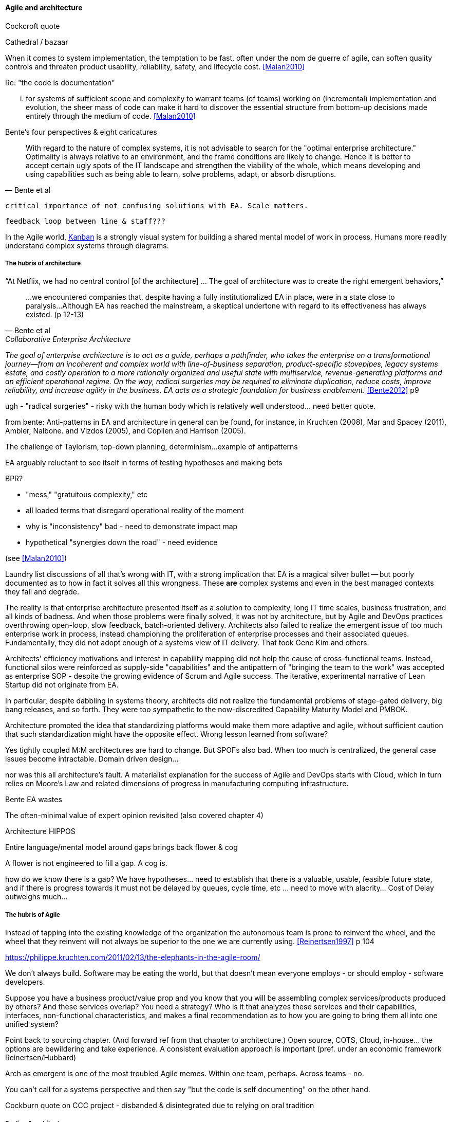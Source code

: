 ==== Agile and architecture

Cockcroft quote

Cathedral / bazaar

When it  comes to system implementation, the temptation to be  fast, often under the nom de guerre of agile, can soften  quality controls and threaten product usability, reliability, safety, and lifecycle cost. <<Malan2010>>

Re: "the code is documentation"

... for systems of sufficient scope and complexity to warrant teams (of teams) working on (incremental) implementation and evolution, the sheer mass of code can make it hard to discover the essential structure from bottom-up decisions made entirely through the medium of code. <<Malan2010>>

Bente's four perspectives & eight caricatures

[quote, Bente et al]
With regard to the nature of complex systems, it is not advisable to search for the "optimal enterprise architecture." Optimality is always relative to an environment, and the frame conditions are likely to change. Hence it is better to accept certain ugly spots of the IT landscape and strengthen the viability of the whole, which means developing and using capabilities such as being able to learn, solve problems, adapt, or absorb disruptions.

 critical importance of not confusing solutions with EA. Scale matters.

 feedback loop between line & staff???

In the Agile world,  xref:2.05.02-kanban[Kanban] is a strongly visual system for building a shared mental model of work in process. Humans more readily understand complex systems through diagrams.

===== The hubris of architecture


“At Netflix, we had no central control [of the architecture] ... The goal of architecture was to create the right emergent behaviors,”

[quote, Bente et al, Collaborative Enterprise Architecture]
...we encountered companies that, despite having a fully institutionalized EA in place, were in a state close to paralysis...Although EA has reached the mainstream, a skeptical undertone with regard to its effectiveness has always existed. (p 12-13)

_The goal of enterprise architecture is to act as a guide, perhaps a pathfinder, who takes the enterprise on a transformational journey—from an incoherent and complex world with line-of-business separation, product-specific stovepipes, legacy systems estate, and costly operation to a more rationally organized and useful state with multiservice, revenue-generating platforms and an efficient operational regime. On the way, radical surgeries may be required to eliminate duplication, reduce costs, improve reliability, and increase agility in the business. EA acts as a strategic foundation for business enablement._ <<Bente2012>> p9

ugh - "radical surgeries" - risky with the human body which is relatively well understood... need better quote.

from bente: Anti-patterns in EA and architecture in general can be found, for instance, in Kruchten (2008), Mar and Spacey (2011),
Ambler, Nalbone. and Vizdos (2005), and Coplien and Harrison (2005).

The challenge of Taylorism, top-down planning, determinism...
example of antipatterns

EA arguably reluctant to see itself in terms of testing hypotheses and making bets

BPR?

* "mess," "gratuitous complexity," etc

* all loaded terms that disregard operational reality of the moment

* why is "inconsistency" bad - need to demonstrate impact map

* hypothetical "synergies down the road" - need evidence

(see <<Malan2010>>)

Laundry list discussions of all that's wrong with IT, with a strong implication that EA is a magical silver bullet -- but poorly documented as to how in fact it solves all this wrongness. These *are* complex systems and even in the best managed contexts they fail and degrade.

The reality is that enterprise architecture presented itself as a solution to complexity, long IT time scales, business frustration, and all kinds of badness. And when those problems were finally solved, it was not by architecture, but by Agile and DevOps practices overthrowing open-loop, slow feedback, batch-oriented delivery. Architects also failed to realize the emergent issue of too much enterprise work in process, instead championing the proliferation of enterprise processes and their associated queues. Fundamentally, they did not adopt enough of a systems view of IT delivery. That took Gene Kim and others.

Architects' efficiency motivations and interest in capability mapping did not help the cause of cross-functional teams. Instead, functional silos were reinforced as supply-side "capabilities" and the antipattern of "bringing the team to the work" was accepted as enterprise SOP - despite the growing evidence of Scrum and Agile success. The iterative, experimental narrative of Lean Startup did not originate from EA.

In particular, despite dabbling in systems theory, architects did not realize the fundamental problems of stage-gated delivery, big bang releases, and so forth. They were too sympathetic to the now-discredited Capability Maturity Model and PMBOK.

Architecture promoted the idea that standardizing platforms would make them more adaptive and agile, without sufficient caution that such standardization might have the opposite effect. Wrong lesson learned from software?

Yes tightly coupled M:M architectures are hard to change. But SPOFs also bad. When too much is centralized, the general case issues become intractable. Domain driven design...

nor was this all architecture's fault. A materialist explanation for the success of Agile and DevOps starts with Cloud, which in turn relies on Moore's Law and related dimensions of progress in manufacturing computing infrastructure.

Bente EA wastes

The often-minimal value of expert opinion revisited (also covered chapter 4)

Architecture HIPPOS

Entire language/mental model around gaps brings back flower & cog

A flower is not engineered to fill a gap. A cog is.

how do we know there is a gap? We have hypotheses... need to establish that there is a valuable, usable, feasible future state, and if there is progress towards it must not be delayed by queues, cycle time, etc ... need to move with alacrity... Cost of Delay outweighs much...

===== The hubris of Agile

Instead of tapping into the existing knowledge of the organization the autonomous team is prone to reinvent the wheel, and the wheel that they reinvent will not always be superior to the one we are currently using. <<Reinertsen1997>> p 104

https://philippe.kruchten.com/2011/02/13/the-elephants-in-the-agile-room/

We don't always build. Software may be eating the world, but that doesn't mean everyone employs - or should employ - software developers.

Suppose you have a business product/value prop and you know that you will be assembling complex services/products produced by others? And these services overlap? You need a strategy? Who is it that analyzes these services and their capabilities, interfaces, non-functional characteristics, and makes a final recommendation as to how you are going to bring them all into one unified system?

Point back to sourcing chapter. (And forward ref from that chapter to architecture.) Open source, COTS, Cloud, in-house... the options are bewildering and take experience. A consistent evaluation approach is important (pref. under an economic framework Reinertsen/Hubbard)

Arch as emergent is one of the most troubled Agile memes. Within one team, perhaps. Across teams - no.

You can't call for a systems perspective and then say "but the code is self documenting" on the other hand.

Cockburn quote on CCC project - disbanded & disintegrated due to relying on oral tradition

===== Scaling & architecture

====== Solutions arch
* systems too big for 1 team
* features that are too complex to be implemented in 1 iteration
* features that cause too much org chg mgmt

EA "process"

Another possible objection against agile methods is that the processes in EA, and in the enterprise generally, are simply not operating with a time window of the typical sprint length of three weeks. This, of course, is true. But it is at closer inspection not a counter-argument against the application of agile principles to EA—just the opposite. The long process cycles add to EA's lack of transparency and promote a silo mentality. Agile techniques can help here. <<Bente2012>> - queuing and fast feedback

Lot of confusion in the literature about sol arch vs EA.

====== Big batch rationalization risks

A common response to getting stuck in a big ball of mud is to fund a large systems replacement project. Such projects typically take months or years before they deliver any value to users, and the switchover from the old to the new system is often performed in “big bang” fashion. These projects also run an unusually high risk of running late and over budget and being cancelled. Systems rearchitecture should not be done as a large program of work funded from the capital budget. It should be a continuous activity that happens as part of the product development process. <<Humble2013>> ch10

 Amazon Obidos example, strangler pattern.
 * Start by delivering new functionality—at least at first
 * Do not attempt to port existing functionality unless it is to support a business process change
 * Deliver something fast
 * Design for testability and deployability
 * Architect the new software to run on a PaaS

Our experience is that standardization on a particular toolchain or technology stack is neither necessary nor sufficient for achieving enterprise architecture goals such as enabling teams to respond rapidly to changing requirements, creating high-performance systems at scale, or reducing the risk of intrusion or data theft. Just like we drive product and process innovation through the Improvement Kata, we can drive architectural alignment through it too. Architectural goals—for example, desired performance, availability, and security—should be approached by iteratively specifying target conditions at the program level. Following the Principle of Mission, set out a clear vision of the goals of your enterprise architecture without specifying how the goals are to be achieved, and create a context in which teams can determine how to achieve them through experimentation and collaboration.   <<Humble2013>> ch10

preparing along the way understand inventories and dependencies - importance of Bezos mandate to the dependency question - if there is one battle you fight, make it that one -

the importance of documentation - speech to text, text analytics... image recognition... what might the future hold? At least get technical writers... don't make developers write...

===== Architecture and digital exhaust
we can assess the degree to which architecture is influencing real choices

Agile & docs "In an agile project, explicit care must be taken to ensure proper documentation—for example, by stating it as part of the condition of satisfaction of a user story or in the definition of done" <<Bente2012>> p 170


====== DevOps assets to architecture

If you started from day 1 with source, build, & package mgmt, and have kept it clean, you have a great asset



anchor:TLM-CoD-worked[]

===== Architecture, queues, and Cost of Delay

worked TLM example

TLM should route via corp governance & perf mgmt, align w/vendor mgmt... find sources on how these processes work in non IT domains... (have already discussed in book)

review Reinertsen

Bente p 194 looks @ arch process optimization - local optima, bad. Goes down the work/wait alley and DSM (anti-rework). Limitations.

Also, IT finance typically doesn't appear...

All the coordination mechs can be applied... cadence/synch - queue understanding, CoD critical


Toyota Kata and EA  - importance of target condition
